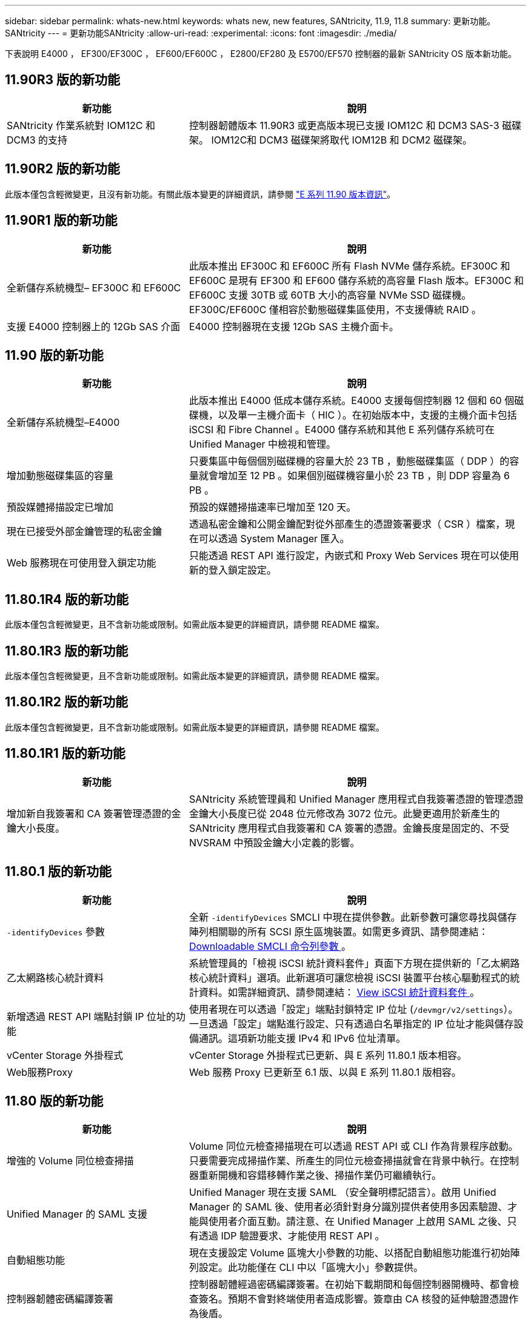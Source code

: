 ---
sidebar: sidebar 
permalink: whats-new.html 
keywords: whats new, new features, SANtricity, 11.9, 11.8 
summary: 更新功能。SANtricity 
---
= 更新功能SANtricity
:allow-uri-read: 
:experimental: 
:icons: font
:imagesdir: ./media/


[role="lead"]
下表說明 E4000 ， EF300/EF300C ， EF600/EF600C ， E2800/EF280 及 E5700/EF570 控制器的最新 SANtricity OS 版本新功能。



== 11.90R3 版的新功能

[cols="35h,~"]
|===
| 新功能 | 說明 


 a| 
SANtricity 作業系統對 IOM12C 和 DCM3 的支持
 a| 
控制器韌體版本 11.90R3 或更高版本現已支援 IOM12C 和 DCM3 SAS-3 磁碟架。 IOM12C和 DCM3 磁碟架將取代 IOM12B 和 DCM2 磁碟架。

|===


== 11.90R2 版的新功能

此版本僅包含輕微變更，且沒有新功能。有關此版本變更的詳細資訊，請參閱 https://library.netapp.com/ecm/ecm_download_file/ECMLP3334464["E 系列 11.90 版本資訊"^]。



== 11.90R1 版的新功能

[cols="35h,~"]
|===
| 新功能 | 說明 


 a| 
全新儲存系統機型– EF300C 和 EF600C
 a| 
此版本推出 EF300C 和 EF600C 所有 Flash NVMe 儲存系統。EF300C 和 EF600C 是現有 EF300 和 EF600 儲存系統的高容量 Flash 版本。EF300C 和 EF600C 支援 30TB 或 60TB 大小的高容量 NVMe SSD 磁碟機。EF300C/EF600C 僅相容於動態磁碟集區使用，不支援傳統 RAID 。



 a| 
支援 E4000 控制器上的 12Gb SAS 介面
 a| 
E4000 控制器現在支援 12Gb SAS 主機介面卡。

|===


== 11.90 版的新功能

[cols="35h,~"]
|===
| 新功能 | 說明 


 a| 
全新儲存系統機型–E4000
 a| 
此版本推出 E4000 低成本儲存系統。E4000 支援每個控制器 12 個和 60 個磁碟機，以及單一主機介面卡（ HIC ）。在初始版本中，支援的主機介面卡包括 iSCSI 和 Fibre Channel 。E4000 儲存系統和其他 E 系列儲存系統可在 Unified Manager 中檢視和管理。



 a| 
增加動態磁碟集區的容量
 a| 
只要集區中每個個別磁碟機的容量大於 23 TB ，動態磁碟集區（ DDP ）的容量就會增加至 12 PB 。如果個別磁碟機容量小於 23 TB ，則 DDP 容量為 6 PB 。



 a| 
預設媒體掃描設定已增加
 a| 
預設的媒體掃描速率已增加至 120 天。



 a| 
現在已接受外部金鑰管理的私密金鑰
 a| 
透過私密金鑰和公開金鑰配對從外部產生的憑證簽署要求（ CSR ）檔案，現在可以透過 System Manager 匯入。



 a| 
Web 服務現在可使用登入鎖定功能
 a| 
只能透過 REST API 進行設定，內嵌式和 Proxy Web Services 現在可以使用新的登入鎖定設定。

|===


== 11.80.1R4 版的新功能

此版本僅包含輕微變更，且不含新功能或限制。如需此版本變更的詳細資訊，請參閱 README 檔案。



== 11.80.1R3 版的新功能

此版本僅包含輕微變更，且不含新功能或限制。如需此版本變更的詳細資訊，請參閱 README 檔案。



== 11.80.1R2 版的新功能

此版本僅包含輕微變更，且不含新功能或限制。如需此版本變更的詳細資訊，請參閱 README 檔案。



== 11.80.1R1 版的新功能

[cols="35h,~"]
|===
| 新功能 | 說明 


 a| 
增加新自我簽署和 CA 簽署管理憑證的金鑰大小長度。
 a| 
SANtricity 系統管理員和 Unified Manager 應用程式自我簽署憑證的管理憑證金鑰大小長度已從 2048 位元修改為 3072 位元。此變更適用於新產生的 SANtricity 應用程式自我簽署和 CA 簽署的憑證。金鑰長度是固定的、不受 NVSRAM 中預設金鑰大小定義的影響。

|===


== 11.80.1 版的新功能

[cols="35h,~"]
|===
| 新功能 | 說明 


 a| 
`-identifyDevices` 參數
 a| 
全新 `-identifyDevices` SMCLI 中現在提供參數。此新參數可讓您尋找與儲存陣列相關聯的所有 SCSI 原生區塊裝置。如需更多資訊、請參閱連結： https://docs.netapp.com/us-en/e-series-cli/get-started/downloadable-smcli-parameters.html#identify-Devices[Downloadable SMCLI 命令列參數 ^] 。



 a| 
乙太網路核心統計資料
 a| 
系統管理員的「檢視 iSCSI 統計資料套件」頁面下方現在提供新的「乙太網路核心統計資料」選項。此新選項可讓您檢視 iSCSI 裝置平台核心驅動程式的統計資料。如需詳細資訊、請參閱連結： https://docs.netapp.com/us-en/e-series-santricity/sm-support/view-iscsi-statistics-packages-support.html[View iSCSI 統計資料套件 ^] 。



 a| 
新增透過 REST API 端點封鎖 IP 位址的功能
 a| 
使用者現在可以透過「設定」端點封鎖特定 IP 位址 (`/devmgr/v2/settings`）。一旦透過「設定」端點進行設定、只有透過白名單指定的 IP 位址才能與儲存設備通訊。這項新功能支援 IPv4 和 IPv6 位址清單。



 a| 
vCenter Storage 外掛程式
 a| 
vCenter Storage 外掛程式已更新、與 E 系列 11.80.1 版本相容。



 a| 
Web服務Proxy
 a| 
Web 服務 Proxy 已更新至 6.1 版、以與 E 系列 11.80.1 版相容。

|===


== 11.80 版的新功能

[cols="35h,~"]
|===
| 新功能 | 說明 


 a| 
增強的 Volume 同位檢查掃描
 a| 
Volume 同位元檢查掃描現在可以透過 REST API 或 CLI 作為背景程序啟動。只要需要完成掃描作業、所產生的同位元檢查掃描就會在背景中執行。在控制器重新開機和容錯移轉作業之後、掃描作業仍可繼續執行。



 a| 
Unified Manager 的 SAML 支援
 a| 
Unified Manager 現在支援 SAML （安全聲明標記語言）。啟用 Unified Manager 的 SAML 後、使用者必須針對身分識別提供者使用多因素驗證、才能與使用者介面互動。請注意、在 Unified Manager 上啟用 SAML 之後、只有透過 IDP 驗證要求、才能使用 REST API 。



 a| 
自動組態功能
 a| 
現在支援設定 Volume 區塊大小參數的功能、以搭配自動組態功能進行初始陣列設定。此功能僅在 CLI 中以「區塊大小」參數提供。



 a| 
控制器韌體密碼編譯簽署
 a| 
控制器韌體經過密碼編譯簽署。在初始下載期間和每個控制器開機時、都會檢查簽名。預期不會對終端使用者造成影響。簽章由 CA 核發的延伸驗證憑證作為後盾。



 a| 
磁碟機韌體密碼編譯簽署
 a| 
磁碟機韌體經過密碼編譯簽署。在初始下載期間會檢查簽名、並以 CA 核發的延伸驗證憑證作為後盾。磁碟機韌體內容現在會以 ZIP 檔案形式提供、其中包含舊版的未簽署韌體、以及新簽署的韌體。使用者必須根據目標系統上執行的程式碼發行版本、選擇適當的檔案。



 a| 
外部金鑰伺服器管理 - 憑證金鑰大小
 a| 
新的預設憑證金鑰大小為 3072 位元（ 2048 位元）。支援的金鑰大小最高可達 4096 位元。必須變更 NVSRAM 位元、才能支援非預設金鑰大小。

金鑰大小選擇值如下：

* 預設值 = 0
* 長度 2048 = 1
* 長度 3072 = 2
* 長度 4096 = 3


若要透過 SMcli 將金鑰大小變更為 4096 ：

`set controller[b] globalnvsrambyte[0xc0]=3;`
`set controller[a] globalnvsrambyte[0xc0]=3;`

詢問金鑰大小：

`show allcontrollers globalnvsrambyte[0xc0];`



 a| 
磁碟集區改善
 a| 
使用執行 11.80 或更高版本的控制器所建立的磁碟集區會是 _Version 1_ 集區、而不是 _Version 0_ 集區。當存在 _Version 1_ 磁碟集區時、降級作業會受到限制。

磁碟集區的版本可在儲存陣列設定檔中識別。



 a| 
除非符合最低瀏覽器需求、否則 System Manager 和 Unified Manager 將不會啟動
 a| 
系統管理員或 Unified Manager 啟動前、必須先提供瀏覽器的最低版本。

以下是支援的最低版本：

* Firefox 最低版本 80
* Chrome 最低版本 89
* Edge 最低版本 90
* Safari 最低版本 14




 a| 
支援 FIPS 140-3 NVMe SSD 磁碟機
 a| 
NetApp 認證的 FIPS 140-3 NVMe SSD 磁碟機現在受到支援。在儲存陣列設定檔和 System Manager 中、這些設定檔將會正確識別。



 a| 
支援 EF300 和 EF600 上的 SSD 讀取快取
 a| 
使用 SAS 擴充硬碟的 EF300 和 EF600 控制器現在支援 SSD 讀取快取。



 a| 
支援 EF300 和 EF600 上的 iSCSI 和光纖通道非同步遠端鏡射
 a| 
採用 NVMe 和 SAS 型磁碟區的 EF300 和 EF600 控制器現在支援非同步遠端鏡射（ ARVM ）。



 a| 
支援 EF300 和 EF600 、不需在基本托盤上安裝磁碟機
 a| 
現在支援基礎托盤上沒有 NVMe 磁碟機的 EF300 和 EF600 控制器組態。



 a| 
已停用所有平台的 USB 連接埠
 a| 
現在所有平台上的 USB 連接埠都已停用。



 a| 
增加 SSD 讀取快取上限
 a| 
SSD 讀取快取記憶體上限從 5TB 增加至 8TB 。



 a| 
以雙工組態將所有 Flash 讀取快取指派給單一磁碟區
 a| 
只要單一磁碟區使用整個 SSD 快取、就能將所有 SSD 讀取快取指派給雙工系統上的相同磁碟區。



 a| 
磁碟機序號已新增至儲存陣列設定檔的磁碟機摘要表
 a| 
磁碟機序號已新增至儲存陣列設定檔中的磁碟機摘要表。



 a| 
新增 dom0-misc-logs 至每日 ASUP
 a| 
控制器 A 和 B 的 dom0-miscs 記錄已新增至每日的 ASUP 。



 a| 
預設會使用連接埠 443 與內嵌 Web 服務進行應用程式通訊
 a| 
現在、連接埠 443 會在與內嵌式 Web 伺服器通訊時依預設使用。。  `-useLegacyTransferPort` 已為想要改用舊版 8443 傳輸連接埠的使用者新增 CLI 命令。如需全新 -useLegacyTransferPort CLI 命令的詳細資訊、請參閱 https://docs.netapp.com/us-en/e-series-cli/whats-new.html["SANtricity CLI 新增功能"]。



 a| 
掃描 Volume 同位檢查進度功能
 a| 
實作下列 CLI 命令以支援工作型 Volume 同位元檢查掃描作業：

* 開始檢查磁碟區同位檢查
* 儲存檢查 Volume 同位檢查工作錯誤
* 停止檢查 Volume 同位檢查工作
* 顯示檢查 Volume 同位檢查工作或工作


如需新的工作型 Volume 同位元檢查掃描 CLI 命令的詳細資訊、請參閱 https://docs.netapp.com/us-en/e-series-cli/whats-new.html["SANtricity CLI 新增功能"]。



 a| 
適用於 Unified Manager 的 MFA 支援
 a| 
Unified Manager 現在支援多重驗證（ MFA ）。



 a| 
切換前端硬體檢視的圖示
 a| 
在 System Manager/Unified Manager 的硬體檢視中、現在有兩個索引標籤可供控制正面和背面檢視：

* 磁碟機索引標籤
* 控制器與元件索引標籤




 a| 
vCenter Storage 外掛程式
 a| 
vCenter Storage 外掛程式已更新、與 E 系列 11.80 版本相容。



 a| 
Web Services Proxy 6.0
 a| 
Web 服務 Proxy 已更新至 6.0 版、以與 E 系列 11.80 版本相容。



 a| 
移除 E 系列標稱和最大溫度超出事件的 ASUP 案例建立旗標
 a| 
現在已停用「案例建立」旗標、以處理不需採取行動的名義和最高溫度超出事件。



 a| 
已啟用 0x1209 MEL 事件的優先案例建立旗標
 a| 
現已為建立案例建立旗標 `MEL_EV_DEGRADE_CHANNEL 0x1209` MEL 事件。

|===